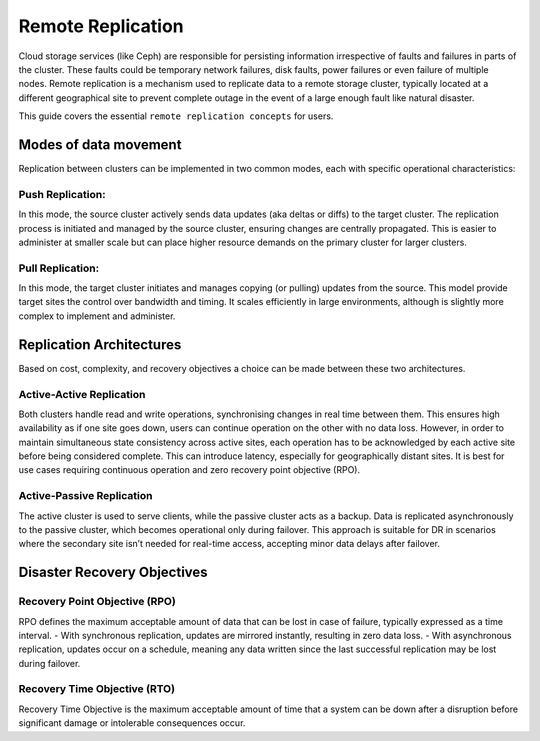 Remote Replication
==================

Cloud storage services (like Ceph) are responsible for persisting information irrespective of faults and
failures in parts of the cluster. These faults could be temporary network failures, disk faults, power failures
or even failure of multiple nodes. Remote replication is a mechanism used to replicate data to a remote storage
cluster, typically located at a different geographical site to prevent complete outage in the event of a large
enough fault like natural disaster.

This guide covers the essential ``remote replication concepts`` for users.

Modes of data movement
-----------------------

Replication between clusters can be implemented in two common modes, each with specific operational characteristics:

Push Replication:
~~~~~~~~~~~~~~~~~

In this mode, the source cluster actively sends data updates (aka deltas or diffs) to the target cluster. The
replication process is initiated and managed by the source cluster, ensuring changes are centrally propagated.
This is easier to administer at smaller scale but can place higher resource demands on the primary cluster for
larger clusters.

Pull Replication:
~~~~~~~~~~~~~~~~~

In this mode, the target cluster initiates and manages copying (or pulling) updates from the source. This model
provide target sites the control over bandwidth and timing. It scales efficiently in large environments, although
is slightly more complex to implement and administer.

Replication Architectures
-------------------------

Based on cost, complexity, and recovery objectives a choice can be made between these two architectures.

Active-Active Replication
~~~~~~~~~~~~~~~~~~~~~~~~~

Both clusters handle read and write operations, synchronising changes in real time between them. This ensures high
availability as if one site goes down, users can continue operation on the other with no data loss. However, in
order to maintain simultaneous state consistency across active sites, each operation has to be acknowledged by each
active site before being considered complete. This can introduce latency, especially for geographically distant
sites. It is best for use cases requiring continuous operation and zero recovery point objective (RPO). 

Active-Passive Replication
~~~~~~~~~~~~~~~~~~~~~~~~~~

The active cluster is used to serve clients, while the passive cluster acts as a backup. Data is replicated asynchronously
to the passive cluster, which becomes operational only during failover. This approach is suitable for DR in scenarios
where the secondary site isn’t needed for real-time access, accepting minor data delays after failover.

Disaster Recovery Objectives
-----------------------------

Recovery Point Objective (RPO)
~~~~~~~~~~~~~~~~~~~~~~~~~~~~~~

RPO defines the maximum acceptable amount of data that can be lost in case of failure, typically expressed as a time interval.
- With synchronous replication, updates are mirrored instantly, resulting in zero data loss.
- With asynchronous replication, updates occur on a schedule, meaning any data written since the last successful replication may
be lost during failover.

Recovery Time Objective (RTO)
~~~~~~~~~~~~~~~~~~~~~~~~~~~~~

Recovery Time Objective is the maximum acceptable amount of time that a system can be down after a disruption before
significant damage or intolerable consequences occur.


